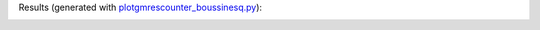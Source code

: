 Results (generated with `plotgmrescounter_boussinesq.py <https://github.com/Parallel-in-Time/pySDC/blob/master/pySDC/projects/FastWaveSlowWave/plotgmrescounter_boussinesq.py>`_):

.. image:: ./data/boussinesq.png
   :width: 19%
